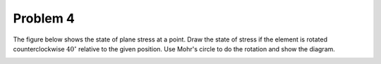 Problem 4
=========

The figure below shows the state of plane stress at a point. Draw the state of
stress if the element is rotated counterclockwise :math:`40^\circ` relative to
the given position. Use Mohr's circle to do the rotation and show the diagram.

.. image:: hw-02-prob-04.png
   :class: homeworkfig
